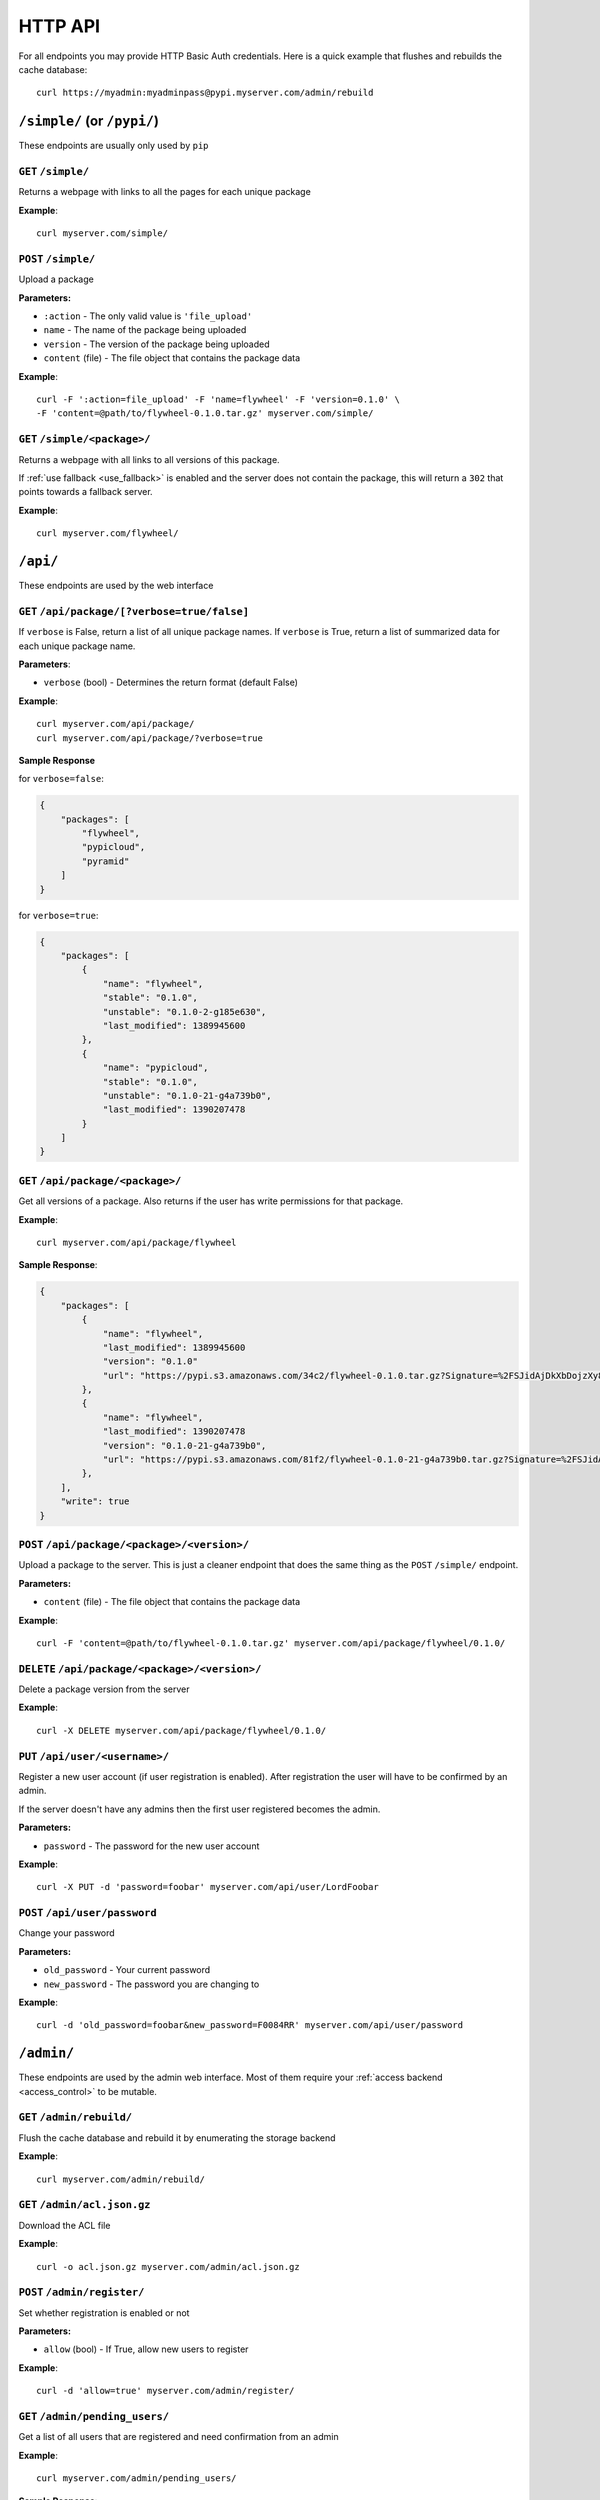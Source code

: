 HTTP API
========
For all endpoints you may provide HTTP Basic Auth credentials. Here is a quick
example that flushes and rebuilds the cache database::

    curl https://myadmin:myadminpass@pypi.myserver.com/admin/rebuild

``/simple/`` (or ``/pypi/``)
----------------------------
These endpoints are usually only used by ``pip``

``GET`` ``/simple/``
^^^^^^^^^^^^^^^^^^^^
Returns a webpage with links to all the pages for each unique package

**Example**::

    curl myserver.com/simple/

``POST`` ``/simple/``
^^^^^^^^^^^^^^^^^^^^^
Upload a package

**Parameters:**

* ``:action`` - The only valid value is ``'file_upload'``
* ``name`` - The name of the package being uploaded
* ``version`` - The version of the package being uploaded
* ``content`` (file) - The file object that contains the package data

**Example**::

    curl -F ':action=file_upload' -F 'name=flywheel' -F 'version=0.1.0' \
    -F 'content=@path/to/flywheel-0.1.0.tar.gz' myserver.com/simple/



``GET`` ``/simple/<package>/``
^^^^^^^^^^^^^^^^^^^^^^^^^^^^^^
Returns a webpage with all links to all versions of this package.

If :ref:`use fallback <use_fallback>` is enabled and the server does not
contain the package, this will return a ``302`` that points towards a fallback
server.

**Example**::

    curl myserver.com/flywheel/

``/api/``
---------
These endpoints are used by the web interface

``GET`` ``/api/package/[?verbose=true/false]``
^^^^^^^^^^^^^^^^^^^^^^^^^^^^^^^^^^^^^^^^^^^^^^
If ``verbose`` is False, return a list of all unique package names. If
``verbose`` is True, return a list of summarized data for each unique package
name.

**Parameters**:

* ``verbose`` (bool) - Determines the return format (default False)

**Example**::

    curl myserver.com/api/package/
    curl myserver.com/api/package/?verbose=true

**Sample Response**

for ``verbose=false``:

.. code-block:: javascript

    {
        "packages": [
            "flywheel",
            "pypicloud",
            "pyramid"
        ]
    }

for ``verbose=true``:

.. code-block:: javascript

    {
        "packages": [
            {
                "name": "flywheel",
                "stable": "0.1.0",
                "unstable": "0.1.0-2-g185e630",
                "last_modified": 1389945600
            },
            {
                "name": "pypicloud",
                "stable": "0.1.0",
                "unstable": "0.1.0-21-g4a739b0",
                "last_modified": 1390207478
            }
        ]
    }

``GET`` ``/api/package/<package>/``
^^^^^^^^^^^^^^^^^^^^^^^^^^^^^^^^^^^
Get all versions of a package. Also returns if the user has write permissions
for that package.

**Example**::

    curl myserver.com/api/package/flywheel

**Sample Response**:

.. code-block:: javascript

    {
        "packages": [
            {
                "name": "flywheel",
                "last_modified": 1389945600
                "version": "0.1.0"
                "url": "https://pypi.s3.amazonaws.com/34c2/flywheel-0.1.0.tar.gz?Signature=%2FSJidAjDkXbDojzXy8P1rFwe1kw%3D&Expires=1390262542"
            },
            {
                "name": "flywheel",
                "last_modified": 1390207478
                "version": "0.1.0-21-g4a739b0",
                "url": "https://pypi.s3.amazonaws.com/81f2/flywheel-0.1.0-21-g4a739b0.tar.gz?Signature=%2FSJidAjDkXbDojzXy8P1rFwe1kw%3D&Expires=1390262542"
            },
        ],
        "write": true
    }

``POST`` ``/api/package/<package>/<version>/``
^^^^^^^^^^^^^^^^^^^^^^^^^^^^^^^^^^^^^^^^^^^^^^
Upload a package to the server. This is just a cleaner endpoint that does the
same thing as the ``POST`` ``/simple/`` endpoint.

**Parameters:**

* ``content`` (file) - The file object that contains the package data

**Example**::

    curl -F 'content=@path/to/flywheel-0.1.0.tar.gz' myserver.com/api/package/flywheel/0.1.0/


``DELETE`` ``/api/package/<package>/<version>/``
^^^^^^^^^^^^^^^^^^^^^^^^^^^^^^^^^^^^^^^^^^^^^^^^
Delete a package version from the server

**Example**::

    curl -X DELETE myserver.com/api/package/flywheel/0.1.0/

``PUT`` ``/api/user/<username>/``
^^^^^^^^^^^^^^^^^^^^^^^^^^^^^^^^^
Register a new user account (if user registration is enabled). After
registration the user will have to be confirmed by an admin.

If the server doesn't have any admins then the first user registered becomes
the admin.

**Parameters:**

* ``password`` - The password for the new user account

**Example**::

    curl -X PUT -d 'password=foobar' myserver.com/api/user/LordFoobar

``POST`` ``/api/user/password``
^^^^^^^^^^^^^^^^^^^^^^^^^^^^^^^^^^^^^^^^^^
Change your password

**Parameters:**

* ``old_password`` - Your current password
* ``new_password`` - The password you are changing to

**Example**::

    curl -d 'old_password=foobar&new_password=F0084RR' myserver.com/api/user/password

``/admin/``
-----------
These endpoints are used by the admin web interface. Most of them require your
:ref:`access backend <access_control>` to be mutable.

.. _rest-rebuild:

``GET`` ``/admin/rebuild/``
^^^^^^^^^^^^^^^^^^^^^^^^^^^
Flush the cache database and rebuild it by enumerating the storage backend

**Example**::

    curl myserver.com/admin/rebuild/

``GET`` ``/admin/acl.json.gz``
^^^^^^^^^^^^^^^^^^^^^^^^^^^^^^
Download the ACL file

**Example**::

    curl -o acl.json.gz myserver.com/admin/acl.json.gz

``POST`` ``/admin/register/``
^^^^^^^^^^^^^^^^^^^^^^^^^^^^^
Set whether registration is enabled or not

**Parameters:**

* ``allow`` (bool) - If True, allow new users to register

**Example**::

    curl -d 'allow=true' myserver.com/admin/register/

``GET`` ``/admin/pending_users/``
^^^^^^^^^^^^^^^^^^^^^^^^^^^^^^^^^
Get a list of all users that are registered and need confirmation from an admin

**Example**::

    curl myserver.com/admin/pending_users/

**Sample Response**:

.. code-block:: javascript

    [
        "LordFoobar",
        "TotallyNotAHacker",
        "Wat"
    ]

``GET`` ``/admin/user/``
^^^^^^^^^^^^^^^^^^^^^^^^
Get a list of all users and their admin status

**Example**::

    curl myserver.com/admin/user/

**Sample Response**:

.. code-block:: javascript

    [
        {
            "username": "LordFoobar",
            "admin": true
        },
        {
            "username": "stevearc",
            "admin": false
        }
    ]

``GET`` ``/admin/user/<username>/``
^^^^^^^^^^^^^^^^^^^^^^^^^^^^^^^^^^^
Get detailed data about a single user

**Example**::

    curl myserver.com/admin/user/LordFoobar/

**Sample Response**:

    .. code-block:: javascript

        {
            "username": "LordFoobar",
            "admin": true,
            "groups": [
                "cool_people",
                "group2"
            ]
        }

``GET`` ``/admin/user/<username>/permissions/``
^^^^^^^^^^^^^^^^^^^^^^^^^^^^^^^^^^^^^^^^^^^^^^^
Get a list of packages that a user has permissions on

**Example**::

    curl myserver.com/admin/user/LordFoobar/permissions/

**Sample Response**:

.. code-block:: javascript

    [
        {
            "package": "flywheel",
            "permissions": ["read", "write"]
        },
        {
            "package": "pypicloud",
            "permissions": ["read"]
        }
    ]

``DELETE`` ``/admin/user/<username>/``
^^^^^^^^^^^^^^^^^^^^^^^^^^^^^^^^^^^^^^
Delete a user

**Example**::

    curl -X DELETE myserver.com/admin/user/chump/

``POST`` ``/admin/user/<username>/approve/``
^^^^^^^^^^^^^^^^^^^^^^^^^^^^^^^^^^^^^^^^^^^^
Mark a pending user as approved

**Example**::

    curl -X POST myserver.com/admin/user/LordFoobar/approve/

``POST`` ``/admin/user/<username>/admin/``
^^^^^^^^^^^^^^^^^^^^^^^^^^^^^^^^^^^^^^^^^^^^
Grant or revoke admin privileges for a user.

**Parameters**:

* ``admin`` (bool) - If True, promote to admin. If False, demote to regular user.

**Example**::

    curl -d 'admin=true' myserver.com/admin/user/LordFoobar/admin/

``PUT`` ``/admin/user/<username>/group/<group>/``
^^^^^^^^^^^^^^^^^^^^^^^^^^^^^^^^^^^^^^^^^^^^^^^^^
Add a user to a group

**Example**::

    curl -X PUT myserver.com/admin/user/LordFoobar/group/cool_people/

``DELETE`` ``/admin/user/<username>/group/<group>/``
^^^^^^^^^^^^^^^^^^^^^^^^^^^^^^^^^^^^^^^^^^^^^^^^^^^^
Remove a user from a group

**Example**::

    curl -X DELETE myserver.com/admin/user/LordFoobar/group/cool_people/

``GET`` ``/admin/group/``
^^^^^^^^^^^^^^^^^^^^^^^^^
Get a list of all groups

**Example**::

    curl myserver.com/admin/group/

**Sample Response**:

.. code-block:: javascript

    [
        "cool_people",
        "uncool_people",
        "marginally_cool_people"
    ]

``GET`` ``/admin/group/<group>/``
^^^^^^^^^^^^^^^^^^^^^^^^^^^^^^^^^
Get detailed information about a group

**Example**::

    curl myserver.com/admin/group/cool_people

**Sample Response**:

.. code-block:: javascript

    {
        "members": [
            "LordFoobar",
            "stevearc"
        ],
        "packages": [
            {
                "package": "flywheel",
                "permissions": ["read", "write"]
            },
            {
                "package": "pypicloud",
                "permissions": ["read"]
            }
        ]
    }

``PUT`` ``/admin/group/<group>/``
^^^^^^^^^^^^^^^^^^^^^^^^^^^^^^^^^
Create a new group

**Example**::

    curl -X PUT myserver.com/admin/group/cool_people/

``DELETE`` ``/admin/group/<group>/``
^^^^^^^^^^^^^^^^^^^^^^^^^^^^^^^^^^^^
Delete a group

**Example**::

    curl -X DELETE myserver.com/admin/group/uncool_people/

``GET`` ``/admin/package/<package>/``
^^^^^^^^^^^^^^^^^^^^^^^^^^^^^^^^^^^^^
Get the user and group permissions for a package

**Example**::

    curl myserver.com/admin/package/flywheel/

**Sample Response**:

.. code-block:: javascript

    {
        "user": [
            {
                "username": "LordFoobar",
                "permissions": ["read", "write"]
            },
            {
                "username": "stevearc",
                "permissions": ["read"]
            }
        ],
        "group": [
            {
                "group": "marginally_cool_people",
                "permissions": ["read"]
            },
            {
                "group": "cool_people",
                "permissions": ["read", "write"]
            }
        ]
    }

``PUT`` ``/admin/package/<package>/(user|group)/<name>/(read|write)/``
^^^^^^^^^^^^^^^^^^^^^^^^^^^^^^^^^^^^^^^^^^^^^^^^^^^^^^^^^^^^^^^^^^^^^^
Grant a permission to a user or a group on a package

**Example**::

    curl -X PUT myserver.com/admin/package/flywheel/user/LordFoobar/read
    curl -X PUT myserver.com/admin/package/flywheel/group/cool_people/write

``DELETE`` ``/admin/package/<package>/(user|group)/<name>/(read|write)/``
^^^^^^^^^^^^^^^^^^^^^^^^^^^^^^^^^^^^^^^^^^^^^^^^^^^^^^^^^^^^^^^^^^^^^^^^^
Revoke a permission for a user or a group on a package

**Example**::

    curl -X DELETE myserver.com/admin/package/flywheel/user/LordFoobar/read
    curl -X DELETE myserver.com/admin/package/flywheel/group/cool_people/write
